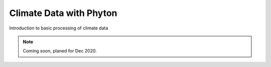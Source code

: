 .. _tutorials_basic:


Climate Data with Phyton
........................

Introduction to basic processing of climate data

.. note:: Coming soon, planed for Dec 2020.


.. gittoctree:: https://github.com/nilshempelmann/climdatatutorial.git

  docs/source/notebooks/index.rst


.. gitinclude:: https://github.com/nilshempelmann/climdatatutorial.git docs/source/notebooks/index.rst
